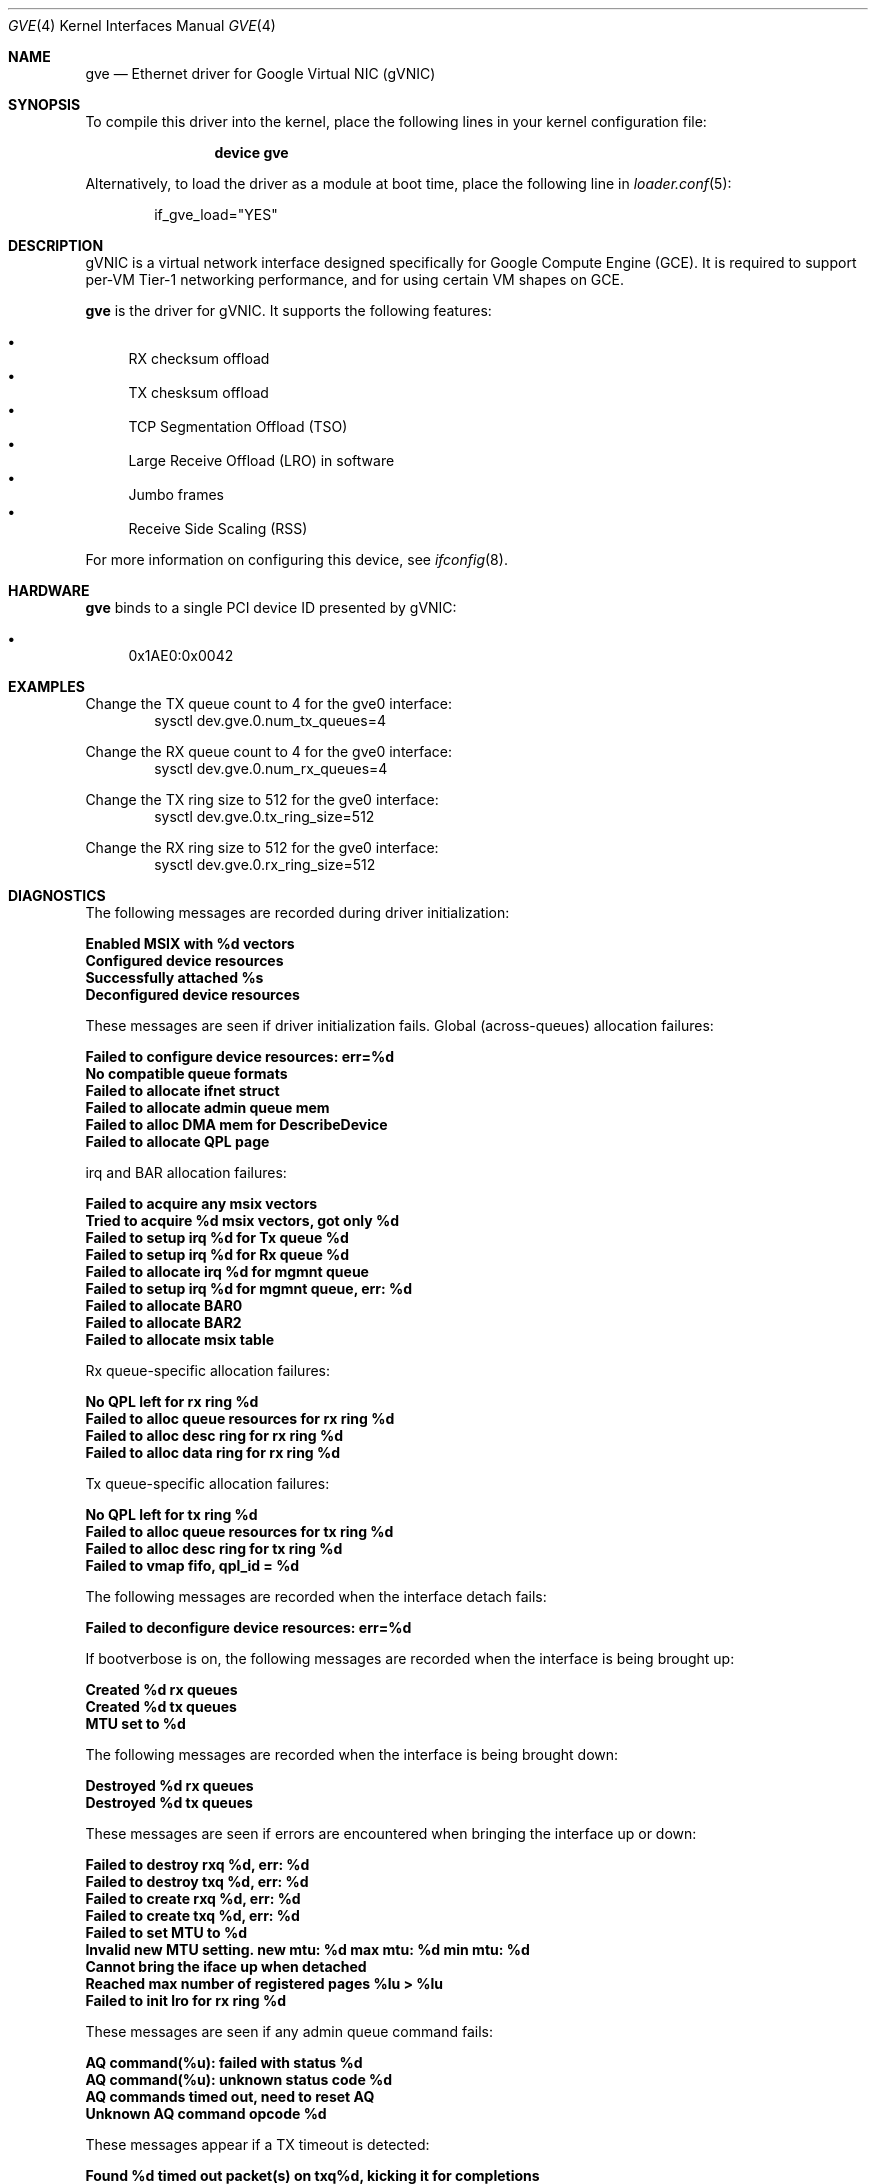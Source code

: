 .\" SPDX-License-Identifier: BSD-3-Clause
.\"
.\" Copyright (c) 2023-2024 Google LLC
.\"
.\" Redistribution and use in source and binary forms, with or without modification,
.\" are permitted provided that the following conditions are met:
.\"
.\" 1. Redistributions of source code must retain the above copyright notice, this
.\"    list of conditions and the following disclaimer.
.\"
.\" 2. Redistributions in binary form must reproduce the above copyright notice,
.\"    this list of conditions and the following disclaimer in the documentation
.\"    and/or other materials provided with the distribution.
.\"
.\" 3. Neither the name of the copyright holder nor the names of its contributors
.\"    may be used to endorse or promote products derived from this software without
.\"    specific prior written permission.
.\"
.\" THIS SOFTWARE IS PROVIDED BY THE COPYRIGHT HOLDERS AND CONTRIBUTORS "AS IS" AND
.\" ANY EXPRESS OR IMPLIED WARRANTIES, INCLUDING, BUT NOT LIMITED TO, THE IMPLIED
.\" WARRANTIES OF MERCHANTABILITY AND FITNESS FOR A PARTICULAR PURPOSE ARE
.\" DISCLAIMED. IN NO EVENT SHALL THE COPYRIGHT HOLDER OR CONTRIBUTORS BE LIABLE FOR
.\" ANY DIRECT, INDIRECT, INCIDENTAL, SPECIAL, EXEMPLARY, OR CONSEQUENTIAL DAMAGES
.\" (INCLUDING, BUT NOT LIMITED TO, PROCUREMENT OF SUBSTITUTE GOODS OR SERVICES;
.\" LOSS OF USE, DATA, OR PROFITS; OR BUSINESS INTERRUPTION) HOWEVER CAUSED AND ON
.\" ANY THEORY OF LIABILITY, WHETHER IN CONTRACT, STRICT LIABILITY, OR TORT
.\" (INCLUDING NEGLIGENCE OR OTHERWISE) ARISING IN ANY WAY OUT OF THE USE OF THIS
.\" SOFTWARE, EVEN IF ADVISED OF THE POSSIBILITY OF SUCH DAMAGE.
.Dd May 20, 2025
.Dt GVE 4
.Os
.Sh NAME
.Nm gve
.Nd "Ethernet driver for Google Virtual NIC (gVNIC)"
.Sh SYNOPSIS
To compile this driver into the kernel,
place the following lines in your
kernel configuration file:
.Bd -ragged -offset indent
.Cd "device gve"
.Ed
.Pp
Alternatively, to load the driver as a
module at boot time, place the following line in
.Xr loader.conf 5 :
.Bd -literal -offset indent
if_gve_load="YES"
.Ed
.Sh DESCRIPTION
gVNIC is a virtual network interface designed specifically for Google Compute Engine (GCE).
It is required to support per-VM Tier-1 networking performance, and for using certain VM shapes on GCE.
.Pp
.Nm
is the driver for gVNIC.
It supports the following features:
.Pp
.Bl -bullet -compact
.It
RX checksum offload
.It
TX chesksum offload
.It
TCP Segmentation Offload (TSO)
.It
Large Receive Offload (LRO) in software
.It
Jumbo frames
.It
Receive Side Scaling (RSS)
.El
.Pp
For more information on configuring this device, see
.Xr ifconfig 8 .
.Sh HARDWARE
.Nm
binds to a single PCI device ID presented by gVNIC:
.Pp
.Bl -bullet -compact
.It
0x1AE0:0x0042
.El
.Sh EXAMPLES
.Pp
Change the TX queue count to 4 for the gve0 interface:
.D1 sysctl dev.gve.0.num_tx_queues=4
.Pp
Change the RX queue count to 4 for the gve0 interface:
.D1 sysctl dev.gve.0.num_rx_queues=4
.Pp
Change the TX ring size to 512 for the gve0 interface:
.D1 sysctl dev.gve.0.tx_ring_size=512
.Pp
Change the RX ring size to 512 for the gve0 interface:
.D1 sysctl dev.gve.0.rx_ring_size=512
.Sh DIAGNOSTICS
The following messages are recorded during driver initialization:
.Bl -diag
.It "Enabled MSIX with %d vectors"
.It "Configured device resources"
.It "Successfully attached %s"
.It "Deconfigured device resources"
.El
.Pp
These messages are seen if driver initialization fails.
Global (across-queues) allocation failures:
.Bl -diag
.It "Failed to configure device resources: err=%d"
.It "No compatible queue formats"
.It "Failed to allocate ifnet struct"
.It "Failed to allocate admin queue mem"
.It "Failed to alloc DMA mem for DescribeDevice"
.It "Failed to allocate QPL page"
.El
.Pp
irq and BAR allocation failures:
.Bl -diag
.It "Failed to acquire any msix vectors"
.It "Tried to acquire %d msix vectors, got only %d"
.It "Failed to setup irq %d for Tx queue %d "
.It "Failed to setup irq %d for Rx queue %d "
.It "Failed to allocate irq %d for mgmnt queue"
.It "Failed to setup irq %d for mgmnt queue, err: %d"
.It "Failed to allocate BAR0"
.It "Failed to allocate BAR2"
.It "Failed to allocate msix table"
.El
.Pp
Rx queue-specific allocation failures:
.Bl -diag
.It "No QPL left for rx ring %d"
.It "Failed to alloc queue resources for rx ring %d"
.It "Failed to alloc desc ring for rx ring %d"
.It "Failed to alloc data ring for rx ring %d"
.El
.Pp
Tx queue-specific allocation failures:
.Bl -diag
.It "No QPL left for tx ring %d"
.It "Failed to alloc queue resources for tx ring %d"
.It "Failed to alloc desc ring for tx ring %d"
.It "Failed to vmap fifo, qpl_id = %d"
.El
.Pp
The following messages are recorded when the interface detach fails:
.Bl -diag
.It "Failed to deconfigure device resources: err=%d"
.El
.Pp
If bootverbose is on, the following messages are recorded when the interface is being brought up:
.Bl -diag
.It "Created %d rx queues"
.It "Created %d tx queues"
.It "MTU set to %d"
.El
.Pp
The following messages are recorded when the interface is being brought down:
.Bl -diag
.It "Destroyed %d rx queues"
.It "Destroyed %d tx queues"
.El
.Pp
These messages are seen if errors are encountered when bringing the interface up or down:
.Bl -diag
.It "Failed to destroy rxq %d, err: %d"
.It "Failed to destroy txq %d, err: %d"
.It "Failed to create rxq %d, err: %d"
.It "Failed to create txq %d, err: %d"
.It "Failed to set MTU to %d"
.It "Invalid new MTU setting. new mtu: %d max mtu: %d min mtu: %d"
.It "Cannot bring the iface up when detached"
.It "Reached max number of registered pages %lu > %lu"
.It "Failed to init lro for rx ring %d"
.El
.Pp
These messages are seen if any admin queue command fails:
.Bl -diag
.It "AQ command(%u): failed with status %d"
.It "AQ command(%u): unknown status code %d"
.It "AQ commands timed out, need to reset AQ"
.It "Unknown AQ command opcode %d"
.El
.Pp
These messages appear if a TX timeout is detected:
.Bl -diag
.It "Found %d timed out packet(s) on txq%d, kicking it for completions"
.It "Found %d timed out packet(s) on txq%d with its last kick %ld sec ago which is less than the cooldown period %d. Resetting device"
.El
.Pp
These messages are recorded when the device is being reset due to an error:
.Bl -diag
.It "Scheduling reset task!"
.It "Waiting until admin queue is released."
.It "Admin queue released"
.El
.Pp
If it was the NIC that requested the reset, this message is recorded:
.Bl -diag
.It "Device requested reset"
.El
.Pp
If the reset fails during the reinitialization phase, this message is recorded:
.Bl -diag
.It "Restore failed!"
.El
.Pp
These two messages correspond to the NIC alerting the driver to link state changes:
.Bl -diag
.It "Device link is up."
.It "Device link is down."
.El
.Pp
Apart from these messages, the driver exposes per-queue packet and error counters as sysctl nodes.
Global (across queues) counters can be read using
.Xr netstat 1 .
.Sh SYSCTL VARIABLES
.Nm
exposes the following
.Xr sysctl 8
variables:
.Bl -tag -width indent
.It Va hw.gve.driver_version
The driver version.
This is read-only.
.It Va hw.gve.queue_format
The queue format in use.
This is read-only.
.It Va hw.gve.disable_hw_lro
Setting this boot-time tunable to 1 disables Large Receive Offload (LRO) in the NIC.
The default value is 0, which means hardware LRO is enabled by default.
The software LRO stack in the kernel is always used.
This sysctl variable needs to be set before loading the driver, using
.Xr loader.conf 5 .
.It Va dev.gve.X.num_rx_queues and dev.gve.X.num_tx_queues
Run-time tunables that represent the number of currently used RX/TX queues.
The default value is the max number of RX/TX queues the device can support.
.Pp
This call turns down the interface while setting up the new queues,
which may potentially cause any new packets to be dropped.
This call can fail if the system is not able to provide the driver with enough resources.
In that situation, the driver will revert to the previous number of RX/TX queues.
If this also fails, a device reset will be triggered.
.Pp
Note: sysctl nodes for queue stats remain available even if a queue is removed.
.Pp
.It Va dev.gve.X.rx_ring_size and dev.gve.X.tx_ring_size
Run-time tunables that represent the current ring size for RX/TX queues.
The default value is set to device defaults for ring size.
.Pp
This call turns down the interface while setting up the queues with the new ring size,
which may potentially cause any new packets to be dropped.
This call can fail if the system is not able to provide the driver with enough resources.
In that situation, the driver will try to revert to the previous ring size for RX/TX queues.
If this also fails, the device will be in an unhealthy state and will need to be reloaded.
This value must be a power of 2 and within the defined range.
.Pp
.El
.Sh LIMITATIONS
.Nm
does not support the transmission of VLAN-tagged packets.
All VLAN-tagged traffic is dropped.
.Sh QUEUE FORMATS
.Nm
features different datapath modes called queue formats:
.Pp
.Bl -bullet -compact
.It
GQI_QPL: "QPL" stands for "Queue Page List" and refers to the fact that
hardware expects a fixed bounce buffer and cannot access arbitrary memory.
GQI is the older descriptor format.
The G in "GQI" refers to an older generation of hardware, and the "QI"
stands for "Queue In-order" referring to the fact that the NIC sends
Tx and Rx completions in the same order as the one in which the corresponding
descriptors were posted by the driver.
.It
DQO_RDA: DQO is the descriptor format required to take full advantage of
next generation VM shapes.
"RDA" stands for "Raw DMA Addressing" and refers to the fact that hardware
can work with DMA-ed packets and does not expect them to be copied into or
out of a fixed bounce buffer.
The D in "DQO" refers to a newer generation of hardware, and the "QO"
stands for "Queue Out-of-order" referring to the fact that the NIC might
send Tx and Rx completions in an order different from the one in which
the corresponding descriptors were posted by the driver.
.It
DQO_QPL: The next generation descriptor format in the "QPL" mode.
.El
.Sh SUPPORT
Please email gvnic-drivers@google.com with the specifics of the issue encountered.
.Sh SEE ALSO
.Xr netstat 1 ,
.Xr loader.conf 5 ,
.Xr ifconfig 8 ,
.Xr sysctl 8
.Sh HISTORY
The
.Nm
device driver first appeared in
.Fx 13.3 .
.Sh AUTHORS
The
.Nm
driver was written by Google.
